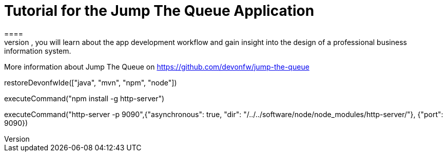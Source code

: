= Tutorial for the Jump The Queue Application
====
Jump The Queue is a small application based on the devonfw framework, which you can create yourself by following our simple step-by-step tutorial. By doing so, you will learn about the app development workflow and gain insight into the design of a professional business information system.

More information about Jump The Queue on https://github.com/devonfw/jump-the-queue
====


[step]
--
restoreDevonfwIde(["java", "mvn", "npm", "node"])
--

[step]
--
executeCommand("npm install -g http-server")
--

[step]
--
executeCommand("http-server -p 9090",{"asynchronous": true, "dir": "/../../software/node/node_modules/http-server/"}, {"port": 9090})
--


